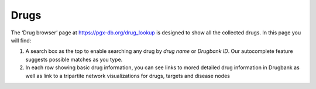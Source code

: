Drugs
-----

The ‘Drug browser’ page at https://pgx-db.org/drug_lookup is designed to show all the collected drugs. In this page you will find:

1.  A search box as the top to enable searching any drug by *drug name* or *Drugbank ID*. Our autocomplete feature suggests possible matches as you type.

2.  In each row showing basic drug information, you can see links to mored detailed drug information in Drugbank as well as link to a tripartite network visualizations for drugs, targets and disease nodes


